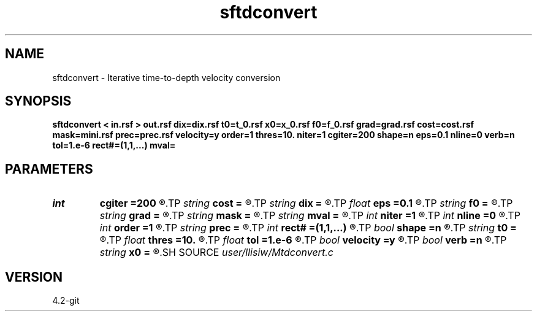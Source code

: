 .TH sftdconvert 1  "APRIL 2023" Madagascar "Madagascar Manuals"
.SH NAME
sftdconvert \- Iterative time-to-depth velocity conversion 
.SH SYNOPSIS
.B sftdconvert < in.rsf > out.rsf dix=dix.rsf t0=t_0.rsf x0=x_0.rsf f0=f_0.rsf grad=grad.rsf cost=cost.rsf mask=mini.rsf prec=prec.rsf velocity=y order=1 thres=10. niter=1 cgiter=200 shape=n eps=0.1 nline=0 verb=n tol=1.e-6 rect#=(1,1,...) mval=
.SH PARAMETERS
.PD 0
.TP
.I int    
.B cgiter
.B =200
.R  	number of CG iterations
.TP
.I string 
.B cost
.B =
.R  	auxiliary output file name
.TP
.I string 
.B dix
.B =
.R  	auxiliary input file name
.TP
.I float  
.B eps
.B =0.1
.R  	regularization parameter
.TP
.I string 
.B f0
.B =
.R  	auxiliary output file name
.TP
.I string 
.B grad
.B =
.R  	auxiliary output file name
.TP
.I string 
.B mask
.B =
.R  	auxiliary input file name
.TP
.I string 
.B mval
.B =
.R  
.TP
.I int    
.B niter
.B =1
.R  	number of nonlinear updates
.TP
.I int    
.B nline
.B =0
.R  	maximum number of line search (default turned-off)
.TP
.I int    
.B order
.B =1
.R  	fastmarch accuracy order
.TP
.I string 
.B prec
.B =
.R  	auxiliary input file name
.TP
.I int    
.B rect#
.B =(1,1,...)
.R  	smoothing radius on #-th axis
.TP
.I bool   
.B shape
.B =n
.R  [y/n]	regularization (default Tikhnov)
.TP
.I string 
.B t0
.B =
.R  	auxiliary output file name
.TP
.I float  
.B thres
.B =10.
.R  	thresholding for caustics
.TP
.I float  
.B tol
.B =1.e-6
.R  	tolerance for shaping regularization
.TP
.I bool   
.B velocity
.B =y
.R  [y/n]	y, input is velocity / n, slowness-squared
.TP
.I bool   
.B verb
.B =n
.R  [y/n]	verbosity flag
.TP
.I string 
.B x0
.B =
.R  	auxiliary output file name
.SH SOURCE
.I user/llisiw/Mtdconvert.c
.SH VERSION
4.2-git
